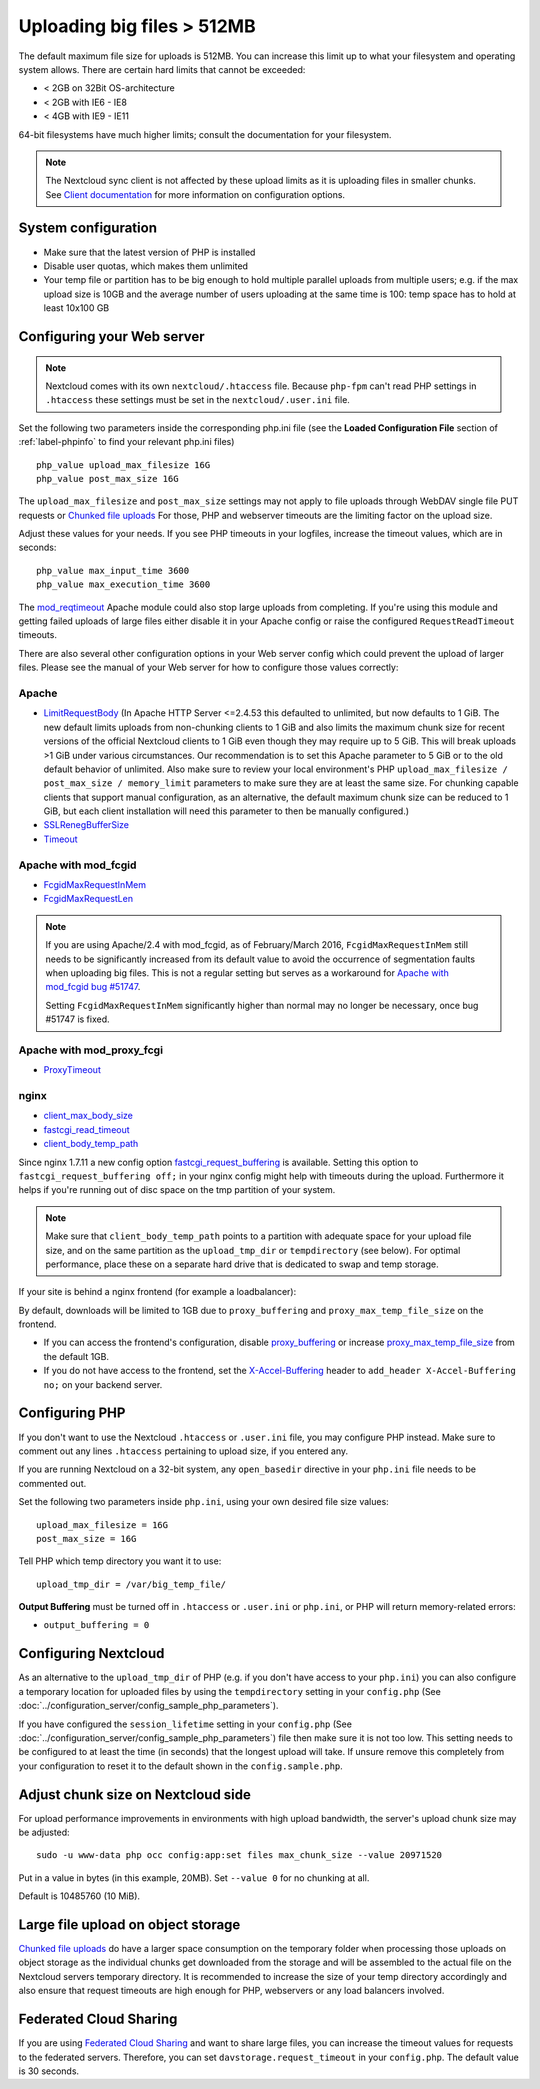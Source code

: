 ===========================
Uploading big files > 512MB
===========================

The default maximum file size for uploads is 512MB. You can increase this
limit up to what your filesystem and operating system allows. There are certain
hard limits that cannot be exceeded:

* < 2GB on 32Bit OS-architecture
* < 2GB with IE6 - IE8
* < 4GB with IE9 - IE11

64-bit filesystems have much higher limits; consult the documentation for your
filesystem.

.. note:: The Nextcloud sync client is not affected by these upload limits
   as it is uploading files in smaller chunks. See `Client documentation <https://docs.nextcloud.com/desktop/latest/advancedusage.html>`_
   for more information on configuration options.

System configuration
--------------------

* Make sure that the latest version of PHP is installed
* Disable user quotas, which makes them unlimited
* Your temp file or partition has to be big enough to hold multiple
  parallel uploads from multiple users; e.g. if the max upload size is 10GB and
  the average number of users uploading at the same time is 100: temp space has
  to hold at least 10x100 GB

Configuring your Web server
---------------------------

.. note:: Nextcloud comes with its own ``nextcloud/.htaccess`` file. Because ``php-fpm``
   can't read PHP settings in ``.htaccess`` these settings must be set in the
   ``nextcloud/.user.ini`` file.

Set the following two parameters inside the corresponding php.ini file (see the
**Loaded Configuration File** section of :ref:`label-phpinfo` to find your
relevant php.ini files) ::

 php_value upload_max_filesize 16G
 php_value post_max_size 16G

The ``upload_max_filesize`` and ``post_max_size`` settings may not apply to file uploads
through WebDAV single file PUT requests or `Chunked file uploads
<https://docs.nextcloud.com/server/latest/developer_manual/client_apis/WebDAV/chunking.html>`_
For those, PHP and webserver timeouts are the limiting factor on the upload size.

.. TODO ON RELEASE: Update version number above on release

Adjust these values for your needs. If you see PHP timeouts in your logfiles,
increase the timeout values, which are in seconds::

 php_value max_input_time 3600
 php_value max_execution_time 3600

The `mod_reqtimeout <https://httpd.apache.org/docs/current/mod/mod_reqtimeout.html>`_
Apache module could also stop large uploads from completing. If you're using this
module and getting failed uploads of large files either disable it in your Apache
config or raise the configured ``RequestReadTimeout`` timeouts.

There are also several other configuration options in your Web server config which
could prevent the upload of larger files. Please see the manual of your Web server
for how to configure those values correctly:

Apache
^^^^^^
* `LimitRequestBody <https://httpd.apache.org/docs/current/en/mod/core.html#limitrequestbody>`_ (In Apache HTTP Server <=2.4.53 this defaulted to unlimited, but now defaults to 1 GiB. The new default limits uploads from non-chunking clients to 1 GiB and also limits the maximum chunk size for recent versions of the official Nextcloud clients to 1 GiB even though they may require up to 5 GiB. This will break uploads >1 GiB under various circumstances. Our recommendation is to set this Apache parameter to 5 GiB or to the old default behavior of unlimited. Also make sure to review your local environment's PHP ``upload_max_filesize / post_max_size / memory_limit`` parameters to make sure they are at least the same size. For chunking capable clients that support manual configuration, as an alternative, the default maximum chunk size can be reduced to 1 GiB, but each client installation will need this parameter to then be manually configured.)
* `SSLRenegBufferSize <https://httpd.apache.org/docs/current/mod/mod_ssl.html#sslrenegbuffersize>`_
* `Timeout <https://httpd.apache.org/docs/current/mod/core.html#timeout>`_

Apache with mod_fcgid
^^^^^^^^^^^^^^^^^^^^^
* `FcgidMaxRequestInMem <https://httpd.apache.org/mod_fcgid/mod/mod_fcgid.html#fcgidmaxrequestinmem>`_
* `FcgidMaxRequestLen <https://httpd.apache.org/mod_fcgid/mod/mod_fcgid.html#fcgidmaxrequestlen>`_

.. note:: If you are using Apache/2.4 with mod_fcgid, as of February/March 2016,
   ``FcgidMaxRequestInMem`` still needs to be significantly increased from its default value
   to avoid the occurrence of segmentation faults when uploading big files. This is not a regular
   setting but serves as a workaround for `Apache with mod_fcgid bug #51747 <https://bz.apache.org/bugzilla/show_bug.cgi?id=51747>`_.

   Setting ``FcgidMaxRequestInMem`` significantly higher than normal may no longer be
   necessary, once bug #51747 is fixed.

Apache with mod_proxy_fcgi
^^^^^^^^^^^^^^^^^^^^^^^^^^
* `ProxyTimeout <https://httpd.apache.org/docs/current/mod/mod_proxy.html#proxytimeout>`_

nginx
^^^^^
* `client_max_body_size <https://nginx.org/en/docs/http/ngx_http_core_module.html#client_max_body_size>`_
* `fastcgi_read_timeout <https://nginx.org/en/docs/http/ngx_http_fastcgi_module.html#fastcgi_read_timeout>`_
* `client_body_temp_path <https://nginx.org/en/docs/http/ngx_http_core_module.html#client_body_temp_path>`_

Since nginx 1.7.11 a new config option `fastcgi_request_buffering
<https://nginx.org/en/docs/http/ngx_http_fastcgi_module.html#fastcgi_request_buffering>`_
is available. Setting this option to ``fastcgi_request_buffering off;`` in your nginx config
might help with timeouts during the upload. Furthermore it helps if you're running out of
disc space on the tmp partition of your system.

.. note:: Make sure that ``client_body_temp_path`` points to a partition with
   adequate space for your upload file size, and on the same partition as
   the ``upload_tmp_dir`` or ``tempdirectory`` (see below). For optimal
   performance, place these on a separate hard drive that is dedicated to
   swap and temp storage.

If your site is behind a nginx frontend (for example a loadbalancer):

By default, downloads will be limited to 1GB due to ``proxy_buffering`` and ``proxy_max_temp_file_size`` on the frontend.

* If you can access the frontend's configuration, disable `proxy_buffering <https://nginx.org/en/docs/http/ngx_http_proxy_module.html#proxy_buffering>`_ or increase `proxy_max_temp_file_size <https://nginx.org/en/docs/http/ngx_http_proxy_module.html#proxy_max_temp_file_size>`_ from the default 1GB.
* If you do not have access to the frontend, set the `X-Accel-Buffering <https://nginx.org/en/docs/http/ngx_http_proxy_module.html#proxy_buffering>`_ header to ``add_header X-Accel-Buffering no;`` on your backend server.

Configuring PHP
---------------

If you don't want to use the Nextcloud ``.htaccess`` or ``.user.ini`` file, you may
configure PHP instead. Make sure to comment out any lines ``.htaccess``
pertaining to upload size, if you entered any.

If you are running Nextcloud on a 32-bit system, any ``open_basedir`` directive
in your ``php.ini`` file needs to be commented out.

Set the following two parameters inside ``php.ini``, using your own desired
file size values::

 upload_max_filesize = 16G
 post_max_size = 16G

Tell PHP which temp directory you want it to use::

 upload_tmp_dir = /var/big_temp_file/

**Output Buffering** must be turned off in ``.htaccess`` or ``.user.ini`` or ``php.ini``, or PHP
will return memory-related errors:

* ``output_buffering = 0``

Configuring Nextcloud
---------------------

As an alternative to the ``upload_tmp_dir`` of PHP (e.g. if you don't have access to your
``php.ini``) you can also configure a temporary location for uploaded files by using the
``tempdirectory`` setting in your ``config.php`` (See :doc:`../configuration_server/config_sample_php_parameters`).

If you have configured the ``session_lifetime`` setting in your ``config.php``
(See :doc:`../configuration_server/config_sample_php_parameters`) file then
make sure it is not too
low. This setting needs to be configured to at least the time (in seconds) that
the longest upload will take. If unsure remove this completely from your
configuration to reset it to the default shown in the ``config.sample.php``.


Adjust chunk size on Nextcloud side
-----------------------------------

For upload performance improvements in environments with high upload bandwidth, the server's upload chunk size may be adjusted::

 sudo -u www-data php occ config:app:set files max_chunk_size --value 20971520

Put in a value in bytes (in this example, 20MB). Set ``--value 0`` for no chunking at all.

Default is 10485760 (10 MiB).


Large file upload on object storage
-----------------------------------

`Chunked file uploads <https://docs.nextcloud.com/server/latest/developer_manual/client_apis/WebDAV/chunking.html>`_
do have a larger space consumption on the temporary folder when processing those uploads
on object storage as the individual chunks get downloaded from the storage and will be assembled
to the actual file on the Nextcloud servers temporary directory. It is recommended to increase
the size of your temp directory accordingly and also ensure that request timeouts are high
enough for PHP, webservers or any load balancers involved.

Federated Cloud Sharing
-----------------------

If you are using `Federated Cloud Sharing <https://docs.nextcloud.com/server/latest/admin_manual/configuration_files/federated_cloud_sharing_configuration.html>`_ and want to share large files, you can increase the timeout values for requests to the federated servers.
Therefore, you can set ``davstorage.request_timeout`` in your ``config.php``. The default value is 30 seconds.

.. TODO ON RELEASE: Update version number above on release
